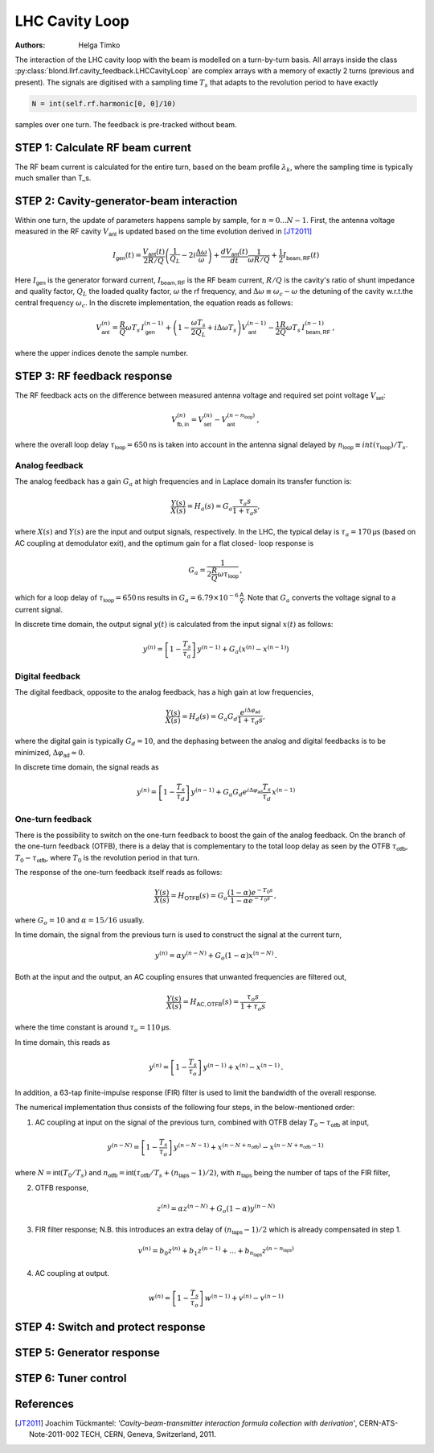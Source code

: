 LHC Cavity Loop
===============
:Authors: **Helga Timko**

.. image:: ACS_cavity_loop.png
    :align: right
    :width: 960
    :height: 640

The interaction of the LHC cavity loop with the beam is modelled on a turn-by-turn basis. All arrays inside the class
:py:class:`blond.llrf.cavity_feedback.LHCCavityLoop` are complex arrays with a memory of exactly 2 turns (previous and
present). The signals are digitised with a sampling time :math:`T_s` that adapts to the revolution period to have
exactly

.. code-block:: python

    N = int(self.rf.harmonic[0, 0]/10)

samples over one turn. The feedback is pre-tracked without beam.


STEP 1: Calculate RF beam current
---------------------------------

The RF beam current is calculated for the entire turn, based on the beam profile :math:`\lambda_k`, where the
sampling time is typically much smaller than T_s.


STEP 2: Cavity-generator-beam interaction
-----------------------------------------

Within one turn, the update of parameters happens sample by sample, for :math:`n = 0...N-1`. First, the antenna voltage
measured in the RF cavity :math:`V_{\mathsf{ant}}` is updated based on the time evolution derived in [JT2011]_

.. math::

    I_{\mathsf{gen}}(t) = \frac{V_{\mathsf{ant}}(t)}{2 R/Q} \left( \frac{1}{Q_L} - 2 i \frac{\Delta \omega}{\omega} \right)
    + \frac{d V_{\mathsf{ant}}(t)}{dt} \frac{1}{\omega R/Q} + \frac{1}{2} I_{\mathsf{beam,RF}}(t)

Here :math:`I_{\mathsf{gen}}` is the generator forward current, :math:`I_{\mathsf{beam,RF}}` is the RF beam current,
:math:`R/Q` is the cavity's ratio of shunt impedance and quality factor, :math:`Q_L` the loaded quality factor,
:math:`\omega` the rf frequency, and :math:`\Delta \omega \equiv \omega_c - \omega` the detuning of the cavity w.r.t.\
the central frequency :math:`\omega_c`. In the discrete implementation, the equation reads as follows:

.. math::

    V_{\mathsf{ant}}^{(n)} = \frac{R}{Q} \omega T_s \, I_{\mathsf{gen}}^{(n-1)} + \left( 1 - \frac{\omega T_s}{2 Q_L} +
    i \Delta \omega T_s \right) V_{\mathsf{ant}}^{(n-1)} - \frac{1}{2} \frac{R}{Q} \omega T_s \, I_{\mathsf{beam,RF}}^{(n-1)} \, ,

where the upper indices denote the sample number.


STEP 3: RF feedback response
----------------------------

The RF feedback acts on the difference between measured antenna voltage and required set point voltage
:math:`V_{\mathsf{set}}`:

.. math::

    V_{\mathsf{fb,in}}^{(n)} = V_{\mathsf{set}}^{(n)} - V_{\mathsf{ant}}^{(n - n_{\mathsf{loop}})} \, ,

where the overall loop delay :math:`\tau_{\mathsf{loop}}=650 \mathsf{ns}` is taken into account in the antenna signal
delayed by :math:`n_{\mathsf{loop}} \equiv int(\tau_{\mathsf{loop}})/T_s`.

Analog feedback
~~~~~~~~~~~~~~~

The analog feedback has a gain :math:`G_a` at high frequencies and in Laplace domain its transfer function is:

.. math::

    \frac{Y(s)}{X(s)} = H_a(s) = G_a \frac{\tau_a s}{1 + \tau_a s} ,

where :math:`X(s)` and :math:`Y(s)` are the input and output signals, respectively. In the LHC, the typical delay is
:math:`\tau_a = 170 \mathsf{\mu s}` (based on AC coupling at demodulator exit), and the optimum gain for a flat closed-
loop response is

.. math::

    G_a = \frac{1}{2\frac{R}{Q} \omega \tau_{\mathsf{loop}}} \, ,

which for a loop delay of :math:`\tau_{\mathsf{loop}} = 650 \mathsf{ns}` results in :math:`G_a = 6.79 \times 10^{-6}
\mathsf{\frac{A}{V}}`. Note that :math:`G_a` converts the voltage signal to a current signal.

In discrete time domain, the output signal :math:`y(t)` is calculated from the input signal :math:`x(t)` as follows:

.. math::

    y^{(n)} = \left[ 1 - \frac{T_s}{\tau_a} \right] \, y^{(n-1)} + G_a(x^{(n)} - x^{(n-1)})


Digital feedback
~~~~~~~~~~~~~~~~

The digital feedback, opposite to the analog feedback, has a high gain at low frequencies,

.. math::

    \frac{Y(s)}{X(s)} = H_d(s) = G_a G_d \frac{e^{i \Delta \varphi_{\mathsf{ad}}}}{1 + \tau_d s} ,

where the digital gain is typically :math:`G_d=10`, and the dephasing between the analog and digital feedbacks is to be
minimized, :math:`\Delta \varphi_{\mathsf{ad}} \approx 0`.

In discrete time domain, the signal reads as

.. math::

    y^{(n)} = \left[ 1 - \frac{T_s}{\tau_d} \right] \, y^{(n-1)} + G_a G_d e^{i \Delta \varphi_{\mathsf{ad}}}
    \frac{T_s}{\tau_d} \, x^{(n-1)}


One-turn feedback
~~~~~~~~~~~~~~~~~

There is the possibility to switch on the one-turn feedback to boost the gain of the analog feedback. On the branch of
the one-turn feedback (OTFB), there is a delay that is complementary to the total loop delay as seen by the OTFB
:math:`\tau_{\mathsf{otfb}}`,
:math:`T_0 - \tau_{\mathsf{otfb}}`, where :math:`T_0` is the revolution period in that turn.

The response of the one-turn feedback itself reads as follows:

.. math::

    \frac{Y(s)}{X(s)} = H_{\mathsf{OTFB}}(s) = G_o \frac{(1 - \alpha) e^{-T_0s}}{1 - \alpha e^{-T_0s}} \, ,

where :math:`G_o = 10` and :math:`\alpha=15/16` usually.

In time domain, the signal from the previous turn is used to construct the signal at the current turn,

.. math::

    y^{(n)} = \alpha y^{(n - N)} + G_o (1 - \alpha) x^{(n - N)} \, .

Both at the input and the output, an AC coupling ensures that unwanted frequencies are filtered out,

.. math::

    \frac{Y(s)}{X(s)} = H_{\mathsf{AC,OTFB}}(s) = \frac{\tau_o s}{1 + \tau_o s}

where the time constant is around :math:`\tau_o=110 \mathsf{\mu s}`.

In time domain, this reads as

.. math::

    y^{(n)} = \left[ 1 - \frac{T_s}{\tau_o} \right] \, y^{(n - 1)} + x^{(n)} - x^{(n - 1)} \, .

In addition, a 63-tap finite-impulse response (FIR) filter is used to limit the bandwidth of the overall response.

The numerical implementation thus consists of the following four steps, in the below-mentioned order:

1. AC coupling at input on the signal of the previous turn, combined with OTFB delay :math:`T_0 - \tau_{\mathsf{otfb}}` at input,

.. math::

       y^{(n - N)} = \left[ 1 - \frac{T_s}{\tau_o} \right] \, y^{(n - N - 1)} + x^{(n - N + n_{\mathsf{otfb}})} -
    x^{(n - N + n_{\mathsf{otfb}} - 1)} \,

where :math:`N = \mathsf{int}(T_0/T_s)` and :math:`n_{\mathsf{otfb}} = \mathsf{int}(\tau_{\mathsf{otfb}}/T_s + (n_\mathsf{taps} - 1)/2)`,
with :math:`n_\mathsf{taps}` being the number of taps of the FIR filter,

2. OTFB response,

.. math::

    z^{(n)} =  \alpha z^{(n - N)} + G_o (1 - \alpha) y^{(n - N)}

3. FIR filter response; N.B. this introduces an extra delay of :math:`(n_\mathsf{taps} - 1)/2` which is already compensated in step 1.

.. math::

    v^{(n)} = b_0 z^{(n)} + b_1 z^{(n-1)} + ... + b_{n_\mathsf{taps}} z^{(n - n_\mathsf{taps})}

4. AC coupling at output.

.. math::

    w^{(n)} = \left[ 1 - \frac{T_s}{\tau_o} \right] \, w^{(n - 1)} + v^{(n)} -
    v^{(n - 1)}



STEP 4: Switch and protect response
-----------------------------------

STEP 5: Generator response
--------------------------

STEP 6: Tuner control
---------------------



References
----------

.. [JT2011] Joachim Tückmantel: *'Cavity-beam-transmitter interaction formula collection with derivation'*,
    CERN-ATS-Note-2011-002 TECH, CERN, Geneva, Switzerland, 2011.
